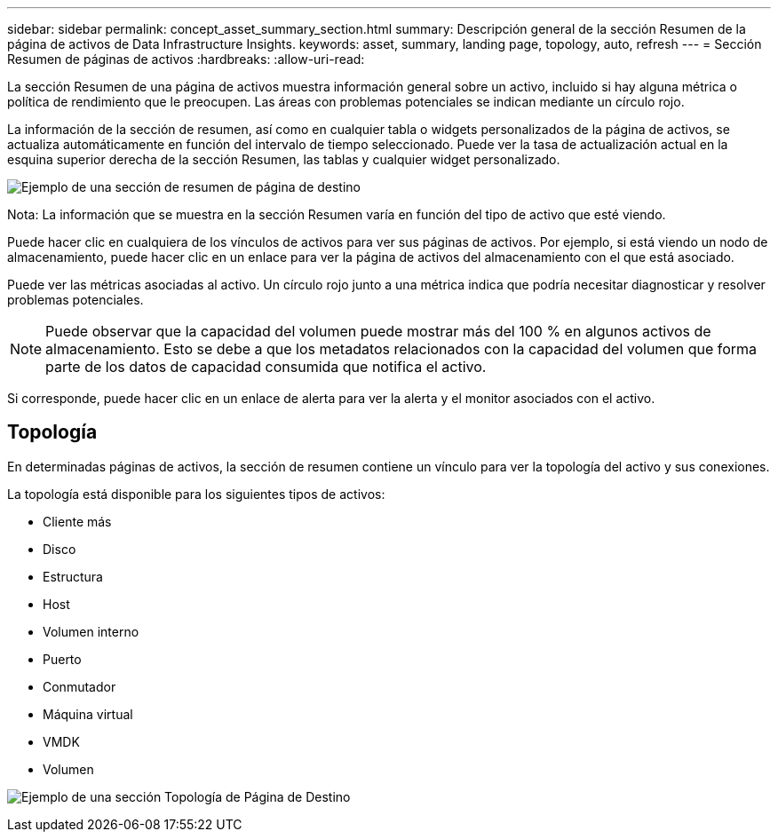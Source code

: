 ---
sidebar: sidebar 
permalink: concept_asset_summary_section.html 
summary: Descripción general de la sección Resumen de la página de activos de Data Infrastructure Insights. 
keywords: asset, summary, landing page, topology, auto, refresh 
---
= Sección Resumen de páginas de activos
:hardbreaks:
:allow-uri-read: 


[role="lead"]
La sección Resumen de una página de activos muestra información general sobre un activo, incluido si hay alguna métrica o política de rendimiento que le preocupen. Las áreas con problemas potenciales se indican mediante un círculo rojo.

La información de la sección de resumen, así como en cualquier tabla o widgets personalizados de la página de activos, se actualiza automáticamente en función del intervalo de tiempo seleccionado. Puede ver la tasa de actualización actual en la esquina superior derecha de la sección Resumen, las tablas y cualquier widget personalizado.

image:Summary_Section_Example.png["Ejemplo de una sección de resumen de página de destino"]

Nota: La información que se muestra en la sección Resumen varía en función del tipo de activo que esté viendo.

Puede hacer clic en cualquiera de los vínculos de activos para ver sus páginas de activos. Por ejemplo, si está viendo un nodo de almacenamiento, puede hacer clic en un enlace para ver la página de activos del almacenamiento con el que está asociado.

Puede ver las métricas asociadas al activo. Un círculo rojo junto a una métrica indica que podría necesitar diagnosticar y resolver problemas potenciales.


NOTE: Puede observar que la capacidad del volumen puede mostrar más del 100 % en algunos activos de almacenamiento. Esto se debe a que los metadatos relacionados con la capacidad del volumen que forma parte de los datos de capacidad consumida que notifica el activo.

Si corresponde, puede hacer clic en un enlace de alerta para ver la alerta y el monitor asociados con el activo.



== Topología

En determinadas páginas de activos, la sección de resumen contiene un vínculo para ver la topología del activo y sus conexiones.

La topología está disponible para los siguientes tipos de activos:

* Cliente más
* Disco
* Estructura
* Host
* Volumen interno
* Puerto
* Conmutador
* Máquina virtual
* VMDK
* Volumen


image:TopologyExample.png["Ejemplo de una sección Topología de Página de Destino"]
